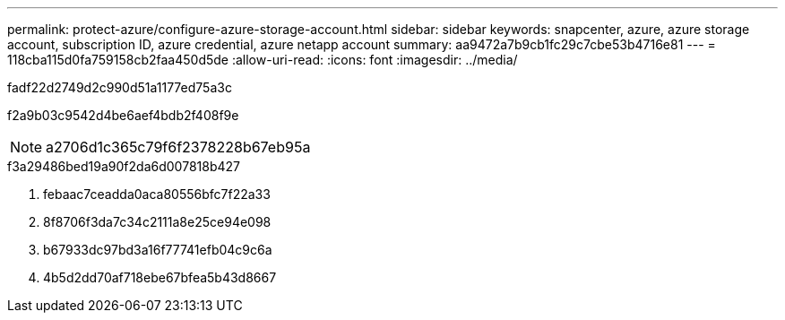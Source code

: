---
permalink: protect-azure/configure-azure-storage-account.html 
sidebar: sidebar 
keywords: snapcenter, azure, azure storage account, subscription ID, azure credential, azure netapp account 
summary: aa9472a7b9cb1fc29c7cbe53b4716e81 
---
= 118cba115d0fa759158cb2faa450d5de
:allow-uri-read: 
:icons: font
:imagesdir: ../media/


[role="lead"]
fadf22d2749d2c990d51a1177ed75a3c

f2a9b03c9542d4be6aef4bdb2f408f9e


NOTE: a2706d1c365c79f6f2378228b67eb95a

.f3a29486bed19a90f2da6d007818b427
. febaac7ceadda0aca80556bfc7f22a33
. 8f8706f3da7c34c2111a8e25ce94e098
. b67933dc97bd3a16f77741efb04c9c6a
. 4b5d2dd70af718ebe67bfea5b43d8667

